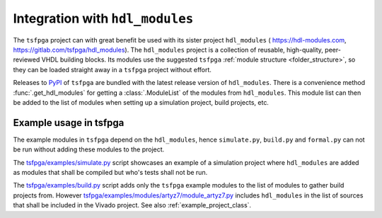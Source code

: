.. _integration_hdl_modules:

Integration with ``hdl_modules``
================================

The ``tsfpga`` project can with great benefit be used with its sister project ``hdl_modules`` (
https://hdl-modules.com, https://gitlab.com/tsfpga/hdl_modules).
The ``hdl_modules`` project is a collection of reusable, high-quality, peer-reviewed VHDL building blocks.
Its modules use the suggested ``tsfpga`` :ref:`module structure <folder_structure>`, so they can be loaded straight away in a ``tsfpga`` project without effort.

Releases to `PyPI <https://pypi.org/project/tsfpga/>`__ of ``tsfpga`` are bundled with the latest release version of ``hdl_modules``.
There is a convenience method :func:`.get_hdl_modules` for getting a :class:`.ModuleList` of the modules from ``hdl_modules``.
This module list can then be added to the list of modules when setting up a simulation project, build projects, etc.


Example usage in tsfpga
-----------------------

The example modules in ``tsfpga`` depend on the ``hdl_modules``, hence ``simulate.py``, ``build.py``
and ``formal.py`` can not be run without adding these modules to the project.

The `tsfpga/examples/simulate.py <https://gitlab.com/tsfpga/tsfpga/blob/master/tsfpga/examples/simulate.py>`__
script showcases an example of a simulation project where ``hdl_modules`` are added as modules that shall be compiled but who's tests shall not be run.

The `tsfpga/examples/build.py <https://gitlab.com/tsfpga/tsfpga/blob/master/tsfpga/examples/build.py>`__
script adds only the ``tsfpga`` example modules to the list of modules to gather build projects from.
However `tsfpga/examples/modules/artyz7/module_artyz7.py <https://gitlab.com/tsfpga/tsfpga/blob/master/tsfpga/examples/modules/artyz7/module_artyz7.py>`__
includes ``hdl_modules`` in the list of sources that shall be included in the Vivado project.
See also :ref:`example_project_class`.

